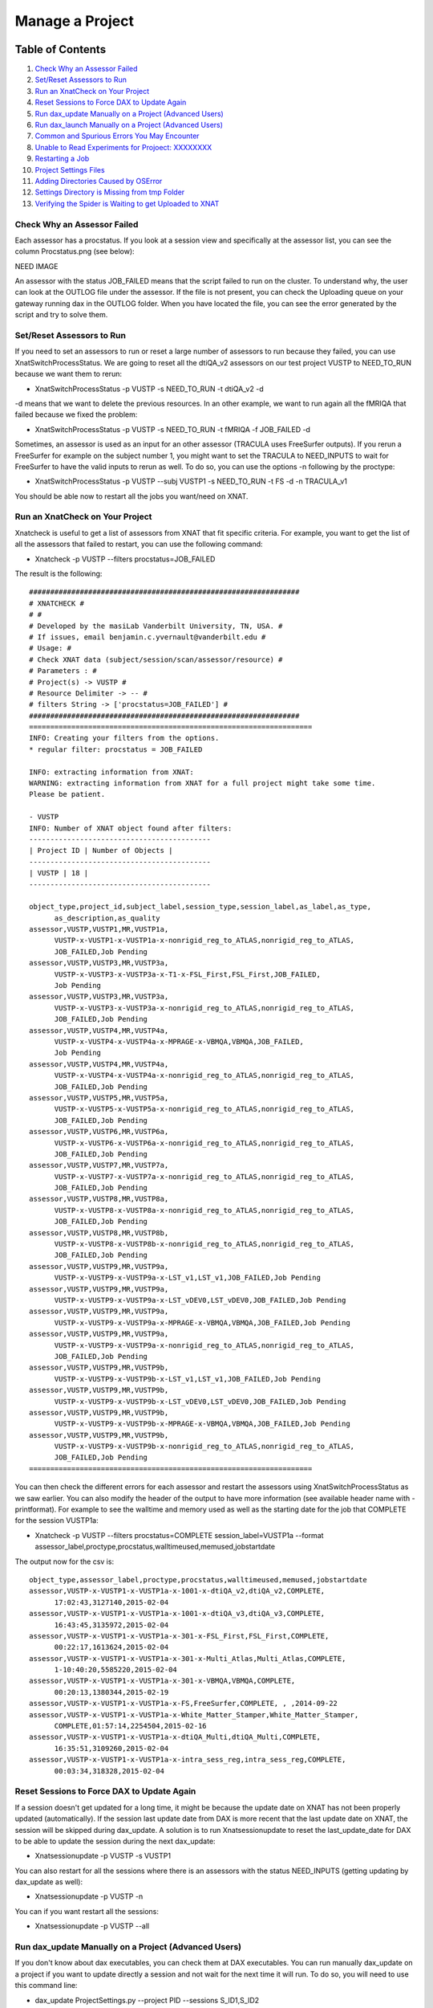 Manage a Project
================

Table of Contents
~~~~~~~~~~~~~~~~~

1.  `Check Why an Assessor Failed <#check-why-an-assessor-failed>`__
2.  `Set/Reset Assessors to Run <#set/reset-assessor-to-run>`__
3.  `Run an XnatCheck on Your Project <#run-an-xnatcheck-on-your-project>`__
4.  `Reset Sessions to Force DAX to Update Again <#reset-sessions-to-force-dax-to-update-again>`__
5.  `Run dax_update Manually on a Project (Advanced Users) <#run-dax_update-manually-on-a-project-(advanced-users)>`__
6.  `Run dax_launch Manually on a Project (Advanced Users) <#run-dax_launch-manually-on-a-project-(advanced-users)>`__
7.  `Common and Spurious Errors You May Encounter <#common-and-spurious-errors-you-may-encounter>`__
8.  `Unable to Read Experiments for Projoect: XXXXXXXX <#unable-to-read-experiments-for-project:-xxxxxxxx>`__
9.  `Restarting a Job <#restarting-a-job>`__
10. `Project Settings Files <#project-settings-files>`__
11. `Adding Directories Caused by OSError <#adding-directories-caused-by-oserror>`__
12. `Settings Directory is Missing from tmp Folder <#settings-directory-is-missing-from-tmp-folder>`__
13. `Verifying the Spider is Waiting to get Uploaded to XNAT <#verifying-the-spider-is-waiting-to-get-uploaded-to-xnat>`__

----------------------------
Check Why an Assessor Failed
----------------------------

Each assessor has a procstatus. If you look at a session view and specifically at the assessor list, you can see the column Procstatus.png (see below):

NEED IMAGE

An assessor with the status JOB_FAILED means that the script failed to run on the cluster. To understand why, the user can look at the OUTLOG file under the assessor. If the file is not present, you can check the Uploading queue on your gateway running dax in the OUTLOG folder. When you have located the file, you can see the error generated by the script and try to solve them.

--------------------------
Set/Reset Assessors to Run
--------------------------

If you need to set an assessors to run or reset a large number of assessors to run because they failed, you can use XnatSwitchProcessStatus. We are going to reset all the dtiQA_v2 assessors on our test project VUSTP to NEED_TO_RUN because we want them to rerun:

- XnatSwitchProcessStatus -p VUSTP -s NEED_TO_RUN -t dtiQA_v2 -d

-d means that we want to delete the previous resources. In an other example, we want to run again all the fMRIQA that failed because we fixed the problem:

- XnatSwitchProcessStatus -p VUSTP -s NEED_TO_RUN -t fMRIQA -f JOB_FAILED -d

Sometimes, an assessor is used as an input for an other assessor (TRACULA uses FreeSurfer outputs). If you rerun a FreeSurfer for example on the subject number 1, you might want to set the TRACULA to NEED_INPUTS to wait for FreeSurfer to have the valid inputs to rerun as well. To do so, you can use the options -n following by the proctype:

- XnatSwitchProcessStatus -p VUSTP --subj VUSTP1 -s NEED_TO_RUN -t FS -d -n TRACULA_v1

You should be able now to restart all the jobs you want/need on XNAT.

--------------------------------
Run an XnatCheck on Your Project
--------------------------------

Xnatcheck is useful to get a list of assessors from XNAT that fit specific criteria. For example, you want to get the list of all the assessors that failed to restart, you can use the following command:

- Xnatcheck -p VUSTP --filters procstatus=JOB_FAILED

The result is the following:

::

	################################################################
	# XNATCHECK #
	# #
	# Developed by the masiLab Vanderbilt University, TN, USA. #
	# If issues, email benjamin.c.yvernault@vanderbilt.edu #
	# Usage: #
	# Check XNAT data (subject/session/scan/assessor/resource) #
	# Parameters : #
	# Project(s) -> VUSTP #
	# Resource Delimiter -> -- #
	# filters String -> ['procstatus=JOB_FAILED'] #
	################################################################
	===================================================================
	INFO: Creating your filters from the options.
	* regular filter: procstatus = JOB_FAILED
	
	INFO: extracting information from XNAT:
	WARNING: extracting information from XNAT for a full project might take some time. 
	Please be patient.
	
	- VUSTP
	INFO: Number of XNAT object found after filters:
	-------------------------------------------
	| Project ID | Number of Objects |
	-------------------------------------------
	| VUSTP | 18 |
	-------------------------------------------
		
	object_type,project_id,subject_label,session_type,session_label,as_label,as_type,
	      as_description,as_quality
	assessor,VUSTP,VUSTP1,MR,VUSTP1a,
	      VUSTP-x-VUSTP1-x-VUSTP1a-x-nonrigid_reg_to_ATLAS,nonrigid_reg_to_ATLAS,
	      JOB_FAILED,Job Pending
	assessor,VUSTP,VUSTP3,MR,VUSTP3a,
	      VUSTP-x-VUSTP3-x-VUSTP3a-x-T1-x-FSL_First,FSL_First,JOB_FAILED,
	      Job Pending
	assessor,VUSTP,VUSTP3,MR,VUSTP3a,
	      VUSTP-x-VUSTP3-x-VUSTP3a-x-nonrigid_reg_to_ATLAS,nonrigid_reg_to_ATLAS,
	      JOB_FAILED,Job Pending
	assessor,VUSTP,VUSTP4,MR,VUSTP4a,
	      VUSTP-x-VUSTP4-x-VUSTP4a-x-MPRAGE-x-VBMQA,VBMQA,JOB_FAILED,
	      Job Pending
	assessor,VUSTP,VUSTP4,MR,VUSTP4a,
	      VUSTP-x-VUSTP4-x-VUSTP4a-x-nonrigid_reg_to_ATLAS,nonrigid_reg_to_ATLAS,
	      JOB_FAILED,Job Pending
	assessor,VUSTP,VUSTP5,MR,VUSTP5a,
	      VUSTP-x-VUSTP5-x-VUSTP5a-x-nonrigid_reg_to_ATLAS,nonrigid_reg_to_ATLAS,
	      JOB_FAILED,Job Pending
	assessor,VUSTP,VUSTP6,MR,VUSTP6a,
	      VUSTP-x-VUSTP6-x-VUSTP6a-x-nonrigid_reg_to_ATLAS,nonrigid_reg_to_ATLAS,
	      JOB_FAILED,Job Pending
	assessor,VUSTP,VUSTP7,MR,VUSTP7a,
	      VUSTP-x-VUSTP7-x-VUSTP7a-x-nonrigid_reg_to_ATLAS,nonrigid_reg_to_ATLAS,
	      JOB_FAILED,Job Pending
	assessor,VUSTP,VUSTP8,MR,VUSTP8a,
	      VUSTP-x-VUSTP8-x-VUSTP8a-x-nonrigid_reg_to_ATLAS,nonrigid_reg_to_ATLAS,
	      JOB_FAILED,Job Pending
	assessor,VUSTP,VUSTP8,MR,VUSTP8b,
	      VUSTP-x-VUSTP8-x-VUSTP8b-x-nonrigid_reg_to_ATLAS,nonrigid_reg_to_ATLAS,
	      JOB_FAILED,Job Pending
	assessor,VUSTP,VUSTP9,MR,VUSTP9a,
	      VUSTP-x-VUSTP9-x-VUSTP9a-x-LST_v1,LST_v1,JOB_FAILED,Job Pending
	assessor,VUSTP,VUSTP9,MR,VUSTP9a,
	      VUSTP-x-VUSTP9-x-VUSTP9a-x-LST_vDEV0,LST_vDEV0,JOB_FAILED,Job Pending
	assessor,VUSTP,VUSTP9,MR,VUSTP9a,
	      VUSTP-x-VUSTP9-x-VUSTP9a-x-MPRAGE-x-VBMQA,VBMQA,JOB_FAILED,Job Pending
	assessor,VUSTP,VUSTP9,MR,VUSTP9a,
	      VUSTP-x-VUSTP9-x-VUSTP9a-x-nonrigid_reg_to_ATLAS,nonrigid_reg_to_ATLAS,
	      JOB_FAILED,Job Pending
	assessor,VUSTP,VUSTP9,MR,VUSTP9b,
	      VUSTP-x-VUSTP9-x-VUSTP9b-x-LST_v1,LST_v1,JOB_FAILED,Job Pending
	assessor,VUSTP,VUSTP9,MR,VUSTP9b,
	      VUSTP-x-VUSTP9-x-VUSTP9b-x-LST_vDEV0,LST_vDEV0,JOB_FAILED,Job Pending
	assessor,VUSTP,VUSTP9,MR,VUSTP9b,
	      VUSTP-x-VUSTP9-x-VUSTP9b-x-MPRAGE-x-VBMQA,VBMQA,JOB_FAILED,Job Pending
	assessor,VUSTP,VUSTP9,MR,VUSTP9b,
	      VUSTP-x-VUSTP9-x-VUSTP9b-x-nonrigid_reg_to_ATLAS,nonrigid_reg_to_ATLAS,
	      JOB_FAILED,Job Pending
	===================================================================

You can then check the different errors for each assessor and restart the assessors using XnatSwitchProcessStatus as we saw earlier. You can also modify the header of the output to have more information (see available header name with -printformat). For example to see the walltime and memory used as well as the starting date for the job that COMPLETE for the session VUSTP1a:

- Xnatcheck -p VUSTP --filters procstatus=COMPLETE session_label=VUSTP1a --format assessor_label,proctype,procstatus,walltimeused,memused,jobstartdate

The output now for the csv is:

::

	object_type,assessor_label,proctype,procstatus,walltimeused,memused,jobstartdate
	assessor,VUSTP-x-VUSTP1-x-VUSTP1a-x-1001-x-dtiQA_v2,dtiQA_v2,COMPLETE,
	      17:02:43,3127140,2015-02-04
	assessor,VUSTP-x-VUSTP1-x-VUSTP1a-x-1001-x-dtiQA_v3,dtiQA_v3,COMPLETE,
	      16:43:45,3135972,2015-02-04
	assessor,VUSTP-x-VUSTP1-x-VUSTP1a-x-301-x-FSL_First,FSL_First,COMPLETE,
	      00:22:17,1613624,2015-02-04
	assessor,VUSTP-x-VUSTP1-x-VUSTP1a-x-301-x-Multi_Atlas,Multi_Atlas,COMPLETE,
	      1-10:40:20,5585220,2015-02-04
	assessor,VUSTP-x-VUSTP1-x-VUSTP1a-x-301-x-VBMQA,VBMQA,COMPLETE,
	      00:20:13,1380344,2015-02-19
	assessor,VUSTP-x-VUSTP1-x-VUSTP1a-x-FS,FreeSurfer,COMPLETE, , ,2014-09-22
	assessor,VUSTP-x-VUSTP1-x-VUSTP1a-x-White_Matter_Stamper,White_Matter_Stamper,
	      COMPLETE,01:57:14,2254504,2015-02-16
	assessor,VUSTP-x-VUSTP1-x-VUSTP1a-x-dtiQA_Multi,dtiQA_Multi,COMPLETE,
	      16:35:51,3109260,2015-02-04
	assessor,VUSTP-x-VUSTP1-x-VUSTP1a-x-intra_sess_reg,intra_sess_reg,COMPLETE,
	      00:03:34,318328,2015-02-04

-------------------------------------------
Reset Sessions to Force DAX to Update Again
-------------------------------------------

If a session doesn't get updated for a long time, it might be because the update date on XNAT has not been properly updated (automatically). If the session last update date from DAX is more recent that the last update date on XNAT, the session will be skipped during dax_update. A solution is to run Xnatsessionupdate to reset the last_update_date for DAX to be able to update the session during the next dax_update:

- Xnatsessionupdate -p VUSTP -s VUSTP1

You can also restart for all the sessions where there is an assessors with the status NEED_INPUTS (getting updating by dax_update as well):

- Xnatsessionupdate -p VUSTP -n

You can if you want restart all the sessions:

- Xnatsessionupdate -p VUSTP --all

-----------------------------------------------------
Run dax_update Manually on a Project (Advanced Users)
-----------------------------------------------------

If you don't know about dax executables, you can check them at DAX executables. You can run manually dax_update on a project if you want to update directly a session and not wait for the next time it will run. To do so, you will need to use this command line:

- dax_update ProjectSettings.py --project PID --sessions S_ID1,S_ID2

If you don't know what is the file ProjectSettings.py, you should probably avoid running this command or you should follow the tutorial on Writing a settings file.

-----------------------------------------------------
Run dax_launch Manually on a Project (Advanced Users)
-----------------------------------------------------

If you don't know about dax executables, you can check them at DAX executables. You can run manually a dax_launch on a project if you want to submit jobs (assessors with the status NEED_TO_RUN) to the cluster and not wait for the next time it automatically runs. To do so, you will need to use this command line:

- dax_launch ProjectSettings.py --project PID --sessions S_ID1,S_ID2

If you don't know what is the file ProjectSettings.py, you should probably avoid running this command or you should follow the tutorial on writing a settings file.

--------------------------------------------
Common and Spurious Errors You May Encounter
--------------------------------------------

PyXNAT is still a work in progress. As such, you may encounter errors that make little to no sense. A common one that you may get is this:

DatabaseError:

Unable to Read Experiments for Project: XXXXXXXX
~~~~~~~~~~~~~~~~~~~~~~~~~~~~~~~~~~~~~~~~~~~~~~~~

You can get technical details here. Please continue your visit at our home page. Where XXXXXXX will be your XNAT Project ID (like VUSTP). Chances are likely that users don't have access to your project. It's a quick fix.

Restarting a Job
~~~~~~~~~~~~~~~~

Jobs can be restarted using XnatSwitchProcessStatus: 

- XnatSwitchProcessStatus -s NEED_INPUTS -d --select

Note that you can also switch the process status to NEED_INPUTS in the GUI but the associated data is NOT deleted. Thus, the preferred way is to use XnatSwitchProcessStatus.

Project Settings Files
~~~~~~~~~~~~~~~~~~~~~~

The dax_project_settings need to specify an attribute change in the processor variables from the project_settings file. Consider the yaml script from the snapshot. To change scan types in a project settings file, we do:

::

	- name: multi_atlas_v3_0_0_VUIIS_ABCD
	  filepath: Multi_Atlas_v3.0.0_processor.yaml
	  arguments:
	    inputs.xnat.scans.scan_t1.types: "ABCD_T1W3D"

To change the attributes from the "resources" section from the processor, the arguments would be passed thus:

- inputs.xnat.scans.resource.t1_file_fmatch:"\*.nii.gz"

and not as

- inputs.xnat.scans.resource.NIFTI.fmatch

Adding Directories Caused by OSError
~~~~~~~~~~~~~~~~~~~~~~~~~~~~~~~~~~~~

[Errno 2] No such file or directory from CRITICAL messages in past 24 hours email

Usually check /scratch/$USER/Modules_tmp, which is based on the project name, not the file name. For instance, this ginko file may have something like the following:

- OSError: [Errno 2] No such file or directory: '/scratch/vuiisccidev/Modules_tmp/MSSeg2016/MSSeg2016_preview_nifti_ginko_settings'
- The MSSeg2016 and MSSeg2016/MSSeg2016_preview_nifti_ginko_settings directories would need to be created

Settings Directory is Missing from tmp Folder
~~~~~~~~~~~~~~~~~~~~~~~~~~~~~~~~~~~~~~~~~~~~~

We need to check REDCap. Settings files should not be in the /tmp/ folder. Normally, they would be somewhere like: 

:: 

	'/scratch/vuiisccidev/Modules_tmp/MSSeg2016/MSSeg2016_preview_nifti_ginko_settings'

Verifying the Spider is Waiting to get Uploaded to XNAT
~~~~~~~~~~~~~~~~~~~~~~~~~~~~~~~~~~~~~~~~~~~~~~~~~~~~~~~

- The upload queue is different from the ACCRE queue
- The ACCRE cluster is not involved in the upload process
- Upload happens from the following directory:

::

	/scratch/$USER/Spider_upload_dir
